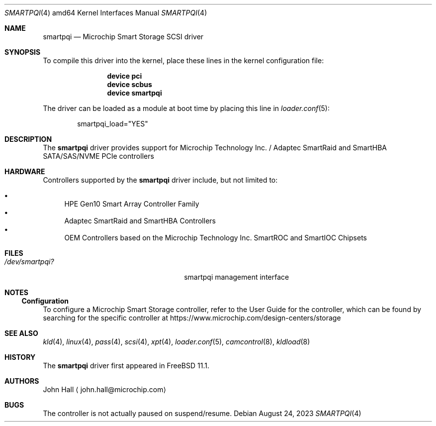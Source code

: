 .\" Copyright (C) 2019-2023, Microchip Technology Inc. and its subsidiaries
.\" Copyright (C) 2016-2018, Microsemi Corporation
.\" Copyright (C) 2016, PMC-Sierra, Inc.
.\" Written by John Hall <john.hall@microchip.com>
.\"
.\" Redistribution and use in source and binary forms, with or without
.\" modification, are permitted provided that the following conditions
.\" are met:
.\" 1. Redistributions of source code must retain the above copyright
.\"    notice, this list of conditions and the following disclaimer.
.\" 2. Redistributions in binary form must reproduce the above copyright
.\"    notice, this list of conditions and the following disclaimer in the
.\"    documentation and/or other materials provided with the distribution.
.\"
.\" THIS SOFTWARE IS PROVIDED BY THE AUTHOR AND CONTRIBUTORS ``AS IS'' AND
.\" ANY EXPRESS OR IMPLIED WARRANTIES, INCLUDING, BUT NOT LIMITED TO, THE
.\" IMPLIED WARRANTIES OF MERCHANTABILITY AND FITNESS FOR A PARTICULAR PURPOSE
.\" ARE DISCLAIMED.  IN NO EVENT SHALL THE AUTHOR OR CONTRIBUTORS BE LIABLE
.\" FOR ANY DIRECT, INDIRECT, INCIDENTAL, SPECIAL, EXEMPLARY, OR CONSEQUENTIAL
.\" DAMAGES (INCLUDING, BUT NOT LIMITED TO, PROCUREMENT OF SUBSTITUTE GOODS
.\" OR SERVICES; LOSS OF USE, DATA, OR PROFITS; OR BUSINESS INTERRUPTION)
.\" HOWEVER CAUSED AND ON ANY THEORY OF LIABILITY, WHETHER IN CONTRACT, STRICT
.\" LIABILITY, OR TORT (INCLUDING NEGLIGENCE OR OTHERWISE) ARISING IN ANY WAY
.\" OUT OF THE USE OF THIS SOFTWARE, EVEN IF ADVISED OF THE POSSIBILITY OF
.\" SUCH DAMAGE.
.\"
.Dd August 24, 2023
.Dt SMARTPQI 4 amd64
.Os
.Sh NAME
.Nm smartpqi
.Nd "Microchip Smart Storage SCSI driver"
.Sh SYNOPSIS
To compile this driver into the kernel, place these lines in the kernel
configuration file:
.Bd -ragged -offset indent
.Cd device pci
.Cd device scbus
.Cd device smartpqi
.Ed
.Pp
The driver can be loaded as a module at boot time by placing this line in
.Xr loader.conf 5 :
.Bd -literal -offset indent
smartpqi_load="YES"
.Ed
.Sh DESCRIPTION
The
.Nm
driver provides support for Microchip Technology Inc. / Adaptec SmartRaid and
SmartHBA SATA/SAS/NVME PCIe controllers
.Sh HARDWARE
Controllers supported by the
.Nm
driver include, but not limited to:
.Pp
.Bl -bullet -compact
.It
HPE Gen10 Smart Array Controller Family
.It
Adaptec SmartRaid and SmartHBA Controllers
.It
OEM Controllers based on the Microchip Technology Inc. SmartROC
and SmartIOC Chipsets
.El
.Sh FILES
.Bl -tag -width /boot/kernel/smartpqi.ko -compact
.It Pa /dev/smartpqi?
smartpqi management interface
.El
.Sh NOTES
.Ss Configuration
To configure a Microchip Smart Storage controller,
refer to the User Guide for the controller,
which can be found by searching for the specific controller at
https://www.microchip.com/design-centers/storage
.Sh SEE ALSO
.Xr kld 4 ,
.Xr linux 4 ,
.Xr pass 4 ,
.Xr scsi 4 ,
.Xr xpt 4 ,
.Xr loader.conf 5 ,
.Xr camcontrol 8 ,
.Xr kldload 8
.Sh HISTORY
The
.Nm
driver first appeared in
.Fx 11.1 .
.Sh AUTHORS
.An John Hall
.Aq john.hall@microchip.com
.Sh BUGS
The controller is not actually paused on suspend/resume.
